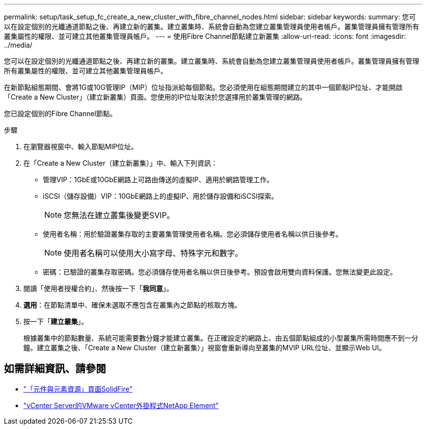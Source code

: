 ---
permalink: setup/task_setup_fc_create_a_new_cluster_with_fibre_channel_nodes.html 
sidebar: sidebar 
keywords:  
summary: 您可以在設定個別的光纖通道節點之後、再建立新的叢集。建立叢集時、系統會自動為您建立叢集管理員使用者帳戶。叢集管理員擁有管理所有叢集屬性的權限、並可建立其他叢集管理員帳戶。 
---
= 使用Fibre Channel節點建立新叢集
:allow-uri-read: 
:icons: font
:imagesdir: ../media/


[role="lead"]
您可以在設定個別的光纖通道節點之後、再建立新的叢集。建立叢集時、系統會自動為您建立叢集管理員使用者帳戶。叢集管理員擁有管理所有叢集屬性的權限、並可建立其他叢集管理員帳戶。

在新節點組態期間、會將1G或10G管理IP（MIP）位址指派給每個節點。您必須使用在組態期間建立的其中一個節點IP位址、才能開啟「Create a New Cluster」（建立新叢集）頁面。您使用的IP位址取決於您選擇用於叢集管理的網路。

您已設定個別的Fibre Channel節點。

.步驟
. 在瀏覽器視窗中、輸入節點MIP位址。
. 在「Create a New Cluster（建立新叢集）」中、輸入下列資訊：
+
** 管理VIP：1GbE或10GbE網路上可路由傳送的虛擬IP、適用於網路管理工作。
** iSCSI（儲存設備）VIP：10GbE網路上的虛擬IP、用於儲存設備和iSCSI探索。
+

NOTE: 您無法在建立叢集後變更SVIP。

** 使用者名稱：用於驗證叢集存取的主要叢集管理使用者名稱。您必須儲存使用者名稱以供日後參考。
+

NOTE: 使用者名稱可以使用大小寫字母、特殊字元和數字。

** 密碼：已驗證的叢集存取密碼。您必須儲存使用者名稱以供日後參考。預設會啟用雙向資料保護。您無法變更此設定。


. 閱讀「使用者授權合約」、然後按一下「*我同意*」。
. *選用*：在節點清單中、確保未選取不應包含在叢集內之節點的核取方塊。
. 按一下「*建立叢集*」。
+
根據叢集中的節點數量、系統可能需要數分鐘才能建立叢集。在正確設定的網路上、由五個節點組成的小型叢集所需時間應不到一分鐘。建立叢集之後、「Create a New Cluster（建立新叢集）」視窗會重新導向至叢集的MVIP URL位址、並顯示Web UI。





== 如需詳細資訊、請參閱

* https://www.netapp.com/data-storage/solidfire/documentation["「元件與元素資源」頁面SolidFire"^]
* https://docs.netapp.com/us-en/vcp/index.html["vCenter Server的VMware vCenter外掛程式NetApp Element"^]

